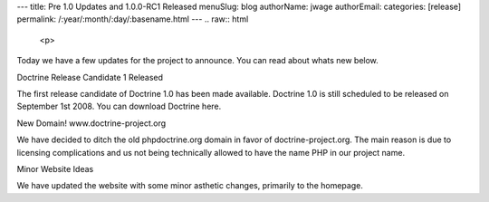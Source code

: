 ---
title: Pre 1.0 Updates and 1.0.0-RC1 Released
menuSlug: blog
authorName: jwage 
authorEmail: 
categories: [release]
permalink: /:year/:month/:day/:basename.html
---
.. raw:: html

   <p>
   
Today we have a few updates for the project to announce. You can
read about whats new below.

.. raw:: html

   </p><p>
   
Doctrine Release Candidate 1 Released

.. raw:: html

   </p><p>
   
The first release candidate of Doctrine 1.0 has been made
available. Doctrine 1.0 is still scheduled to be released on
September 1st 2008. You can download Doctrine here.

.. raw:: html

   </p><p>
   
New Domain! www.doctrine-project.org

.. raw:: html

   </p><p>
   
We have decided to ditch the old phpdoctrine.org domain in favor of
doctrine-project.org. The main reason is due to licensing
complications and us not being technically allowed to have the name
PHP in our project name.

.. raw:: html

   </p><p>
   
Minor Website Ideas

.. raw:: html

   </p><p>
   
We have updated the website with some minor asthetic changes,
primarily to the homepage.

.. raw:: html

   </p>
